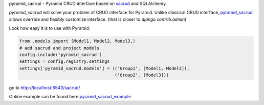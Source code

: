 pyramid_sacrud - Pyramid CRUD interface based on `sacrud
<https://github.com/ITCase/sacrud>`_ and SQLAlchemy.

`pyramid_sacrud` will solve your problem of CRUD interface for Pyramid.
Unlike classical CRUD interface, `pyramid_sacrud
<https://github.com/ITCase/pyramid_sacrud>`_ allows override and flexibly
customize interface. (that is closer to `django.contrib.admin`)

Look how easy it is to use with Pyramid:

.. code-block:: python

    from .models import (Model1, Model2, Model3,)
    # add sacrud and project models
    config.include('pyramid_sacrud')
    settings = config.registry.settings
    settings['pyramid_sacrud.models'] = (('Group1', [Model1, Model2]),
                                         ('Group2', [Model3]))

go to http://localhost:6543/sacrud/

Online example can be found here `pyramid_sacrud_example
<http://pyramid-sacrud-example.readthedocs.org/en/latest/demo.html#online-on-runnable-com>`_
